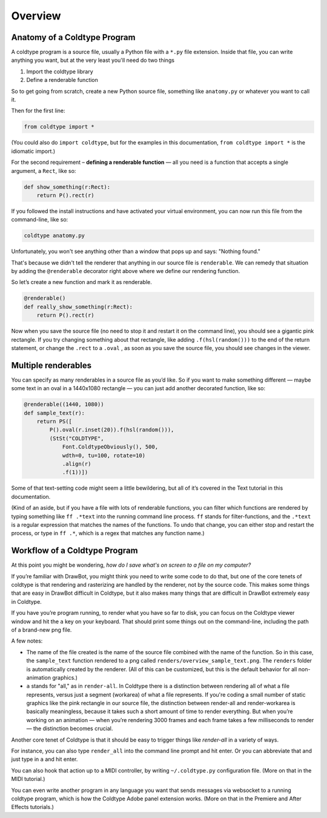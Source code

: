 Overview
========

Anatomy of a Coldtype Program
-----------------------------

A coldtype program is a source file, usually a Python file with a ``*.py`` file extension. Inside that file, you can write anything you want, but at the very least you'll need do two things

1. Import the coldtype library
2. Define a renderable function

So to get going from scratch, create a new Python source file, something like ``anatomy.py`` or whatever you want to call it.

Then for the first line:

.. code:: python

    from coldtype import *

(You could also do ``import coldtype``, but for the examples in this documentation, ``from coldtype import *`` is the idiomatic import.)

For the second requirement – **defining a renderable function** — all you need is a function that accepts a single argument, a ``Rect``, like so:

.. code:: python

    def show_something(r:Rect):
        return P().rect(r)

If you followed the install instructions and have activated your virtual environment, you can now run this file from the command-line, like so:

.. code:: bash

    coldtype anatomy.py

Unfortunately, you won't see anything other than a window that pops up and says: "Nothing found."

That's because we didn't tell the renderer that anything in our source file is ``renderable``. We can remedy that situation by adding the ``@renderable`` decorator right above where we define our rendering function.

So let’s create a new function and mark it as renderable.

.. code:: python

    @renderable()
    def really_show_something(r:Rect):
        return P().rect(r)

.. image:: /_static/renders/overview_really_show_something.png
    :width: 540
    :class: add-border

Now when you save the source file (no need to stop it and restart it on the command line), you should see a gigantic pink rectangle. If you try changing something about that rectangle, like adding ``.f(hsl(random()))`` to the end of the return statement, or change the ``.rect`` to a ``.oval`` , as soon as you save the source file, you should see changes in the viewer.

Multiple renderables
--------------------

You can specify as many renderables in a source file as you’d like. So if you want to make something different — maybe some text in an oval in a 1440x1080 rectangle — you can just add another decorated function, like so:

.. code:: python

    @renderable((1440, 1080))
    def sample_text(r):
        return PS([
            P().oval(r.inset(20)).f(hsl(random())),
            (StSt("COLDTYPE",
                Font.ColdtypeObviously(), 500,
                wdth=0, tu=100, rotate=10)
                .align(r)
                .f(1))])

.. image:: /_static/renders/overview_sample_text.png
    :width: 720
    :class: add-border

Some of that text-setting code might seem a little bewildering, but all of it’s covered in the Text tutorial in this documentation.

(Kind of an aside, but if you have a file with lots of renderable functions, you can filter which functions are rendered by typing something like ``ff .*text`` into the running command line process. ``ff`` stands for filter-functions, and the ``.*text`` is a regular expression that matches the names of the functions. To undo that change, you can either stop and restart the process, or type in ``ff .*``, which is a regex that matches any function name.)


Workflow of a Coldtype Program
------------------------------

At this point you might be wondering, `how do I save what's on screen to a file on my computer?`

If you’re familiar with DrawBot, you might think you need to write some code to do that, but one of the core tenets of coldtype is that rendering and rasterizing are handled by the renderer, not by the source code. This makes some things that are easy in DrawBot difficult in Coldtype, but it also makes many things that are difficult in DrawBot extremely easy in Coldtype.

If you have you’re program running, to render what you have so far to disk, you can focus on the Coldtype viewer window and hit the ``a`` key on your keyboard. That should print some things out on the command-line, including the path of a brand-new png file.

A few notes:

* The name of the file created is the name of the source file combined with the name of the function. So in this case, the ``sample_text`` function rendered to a png called ``renders/overview_sample_text.png``. The ``renders`` folder is automatically created by the renderer. (All of this can be customized, but this is the default behavior for all non-animation graphics.)

* ``a`` stands for "all," as in ``render-all``. In Coldtype there is a distinction between rendering all of what a file represents, versus just a segment (workarea) of what a file represents. If you're coding a small number of static graphics like the pink rectangle in our source file, the distinction between render-all and render-workarea is basically meaningless, because it takes such a short amount of time to render everything. But when you’re working on an animation — when you’re rendering 3000 frames and each frame takes a few milliseconds to render — the distinction becomes crucial.

Another core tenet of Coldtype is that it should be easy to trigger things like `render-all` in a variety of ways.

For instance, you can also type ``render_all`` into the command line prompt and hit enter. Or you can abbreviate that and just type in ``a`` and hit enter.

You can also hook that action up to a MIDI controller, by writing ``~/.coldtype.py`` configuration file. (More on that in the MIDI tutorial.)

You can even write another program in any language you want that sends messages via websocket to a running coldtype program, which is how the Coldtype Adobe panel extension works. (More on that in the Premiere and After Effects tutorials.)
